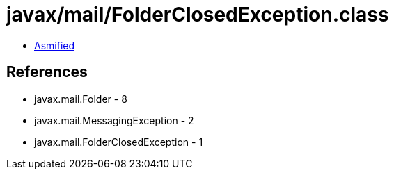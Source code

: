 = javax/mail/FolderClosedException.class

 - link:FolderClosedException-asmified.java[Asmified]

== References

 - javax.mail.Folder - 8
 - javax.mail.MessagingException - 2
 - javax.mail.FolderClosedException - 1
